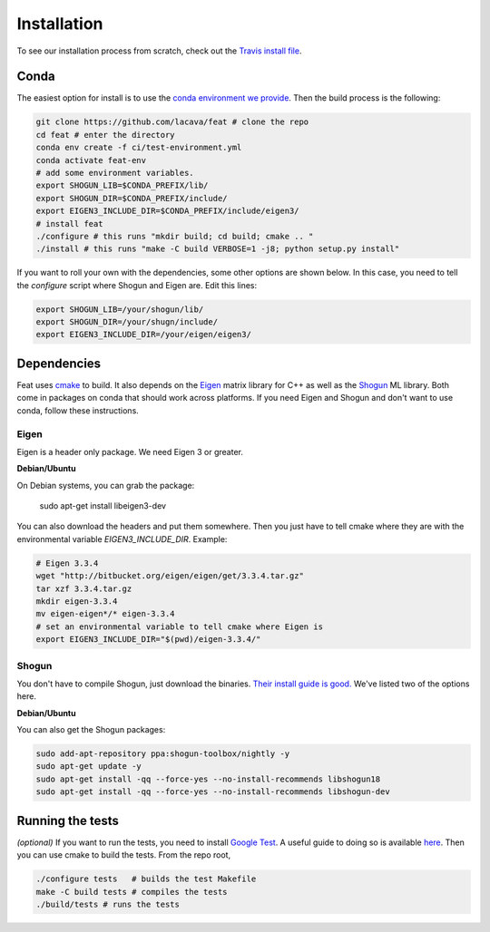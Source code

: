 Installation
============

To see our installation process from scratch, check out the `Travis install file <http://github.com/lacava/feat/blob/master/ci/.travis_install.sh>`_.

Conda
-----

The easiest option for install is to use the `conda environment we provide <http://github.com/lacava/feat/blob/master/ci/test-environment.yml>`_. 
Then the build process is the following:

.. code-block:: bash

    git clone https://github.com/lacava/feat # clone the repo
    cd feat # enter the directory
    conda env create -f ci/test-environment.yml
    conda activate feat-env
    # add some environment variables. 
    export SHOGUN_LIB=$CONDA_PREFIX/lib/
    export SHOGUN_DIR=$CONDA_PREFIX/include/
    export EIGEN3_INCLUDE_DIR=$CONDA_PREFIX/include/eigen3/
    # install feat
    ./configure # this runs "mkdir build; cd build; cmake .. " 
    ./install # this runs "make -C build VERBOSE=1 -j8; python setup.py install"
    

If you want to roll your own with the dependencies, some other options are shown below. 
In this case, you need to tell the `configure` script where Shogun and Eigen are. 
Edit this lines:

.. code-block:: bash

    export SHOGUN_LIB=/your/shogun/lib/
    export SHOGUN_DIR=/your/shugn/include/
    export EIGEN3_INCLUDE_DIR=/your/eigen/eigen3/


Dependencies
------------

Feat uses `cmake <https://cmake.org/>`_ to build. 
It also depends on the `Eigen <http://eigen.tuxfamily.org>`_ matrix library for C++ as well as the `Shogun <http://shogun.ml>`_ ML library. 
Both come in packages on conda that should work across platforms. 
If you need Eigen and Shogun and don't want to use conda, follow these instructions. 

Eigen 
^^^^^

Eigen is a header only package. We need Eigen 3 or greater. 

**Debian/Ubuntu**

On Debian systems, you can grab the package: 

    sudo apt-get install libeigen3-dev

You can also download the headers and put them somewhere. Then you just have to tell cmake where they are with the environmental variable `EIGEN3_INCLUDE_DIR`. Example:

.. code-block:: bash

    # Eigen 3.3.4
    wget "http://bitbucket.org/eigen/eigen/get/3.3.4.tar.gz"
    tar xzf 3.3.4.tar.gz 
    mkdir eigen-3.3.4 
    mv eigen-eigen*/* eigen-3.3.4
    # set an environmental variable to tell cmake where Eigen is
    export EIGEN3_INCLUDE_DIR="$(pwd)/eigen-3.3.4/"

Shogun
^^^^^^

You don't have to compile Shogun, just download the binaries. `Their install guide is good. <https://github.com/shogun-toolbox/shogun/blob/develop/doc/readme/INSTALL.md#binaries>`_ We've listed two of the options here.


**Debian/Ubuntu**


You can also get the Shogun packages:

.. code-block:: bash

    sudo add-apt-repository ppa:shogun-toolbox/nightly -y
    sudo apt-get update -y
    sudo apt-get install -qq --force-yes --no-install-recommends libshogun18
    sudo apt-get install -qq --force-yes --no-install-recommends libshogun-dev

Running the tests 
-----------------

*(optional)* If you want to run the tests, you need to install `Google Test <https://github.com/google/googletest>`_. 
A useful guide to doing so is available `here <https://www.eriksmistad.no/getting-started-with-google-test-on-ubuntu/>`_. 
Then you can use cmake to build the tests. From the repo root,

.. code-block:: bash

    ./configure tests   # builds the test Makefile
    make -C build tests # compiles the tests
    ./build/tests # runs the tests

